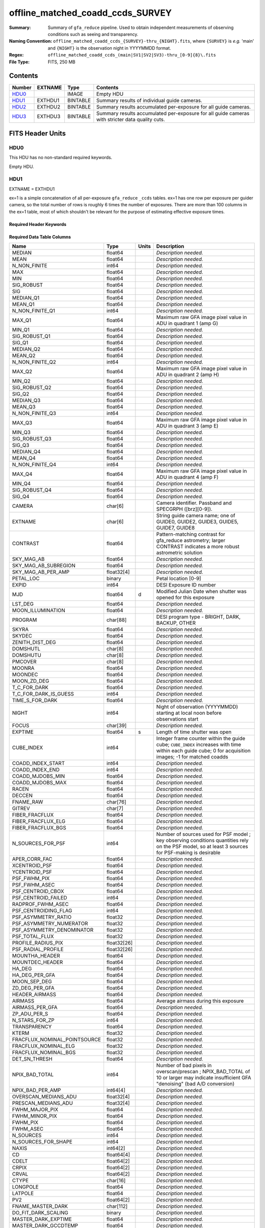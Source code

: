 =================================
offline_matched_coadd_ccds_SURVEY
=================================

:Summary: Summary of ``gfa_reduce`` pipeline. Used to obtain independent measurements
    of observing conditions such as seeing and transparency.
:Naming Convention: ``offline_matched_coadd_ccds_{SURVEY}-thru_{NIGHT}.fits``, where
    ``{SURVEY}`` is *e.g.* 'main' and ``{NIGHT}`` is the observation night in YYYYMMDD format.
:Regex: ``offline_matched_coadd_ccds_(main|SV1|SV2|SV3)-thru_[0-9]{8}\.fits``
:File Type: FITS, 250 MB

Contents
========

====== ======= ======== ===============================================================================================
Number EXTNAME Type     Contents
====== ======= ======== ===============================================================================================
HDU0_          IMAGE    Empty HDU
HDU1_  EXTHDU1 BINTABLE Summary results of individual guide cameras.
HDU2_  EXTHDU2 BINTABLE Summary results accumulated per-exposure for all guide cameras.
HDU3_  EXTHDU3 BINTABLE Summary results accumulated per-exposure for all guide cameras with stricter data quality cuts.
====== ======= ======== ===============================================================================================


FITS Header Units
=================

HDU0
----

This HDU has no non-standard required keywords.

Empty HDU.

HDU1
----

EXTNAME = EXTHDU1

ex=1 is a simple concatenation of all per-exposure ``gfa_reduce`` ``_ccds`` tables.
ex=1 has one row per exposure per guider camera, so the total number of rows is
roughly 6 times the number of exposures. There are more than 100 columns in the
ex=1 table, most of which shouldn't be relevant for the purpose of estimating
effective exposure times.


Required Header Keywords
~~~~~~~~~~~~~~~~~~~~~~~~

.. collapse:: Required Header Keywords Table

    .. rst-class:: keywords

    ====== ============= ==== =====================
    KEY    Example Value Type Comment
    ====== ============= ==== =====================
    NAXIS1 1749          int  length of dimension 1
    NAXIS2 140700        int  length of dimension 2
    ====== ============= ==== =====================

Required Data Table Columns
~~~~~~~~~~~~~~~~~~~~~~~~~~~

.. rst-class:: columns

============================ =========== ===== ================================================================================
Name                         Type        Units Description
============================ =========== ===== ================================================================================
MEDIAN                       float64           *Description needed.*
MEAN                         float64           *Description needed.*
N_NON_FINITE                 int64             *Description needed.*
MAX                          float64           *Description needed.*
MIN                          float64           *Description needed.*
SIG_ROBUST                   float64           *Description needed.*
SIG                          float64           *Description needed.*
MEDIAN_Q1                    float64           *Description needed.*
MEAN_Q1                      float64           *Description needed.*
N_NON_FINITE_Q1              int64             *Description needed.*
MAX_Q1                       float64           Maximum raw GFA image pixel value in ADU in quadrant 1 (amp G)
MIN_Q1                       float64           *Description needed.*
SIG_ROBUST_Q1                float64           *Description needed.*
SIG_Q1                       float64           *Description needed.*
MEDIAN_Q2                    float64           *Description needed.*
MEAN_Q2                      float64           *Description needed.*
N_NON_FINITE_Q2              int64             *Description needed.*
MAX_Q2                       float64           Maximum raw GFA image pixel value in ADU in quadrant 2 (amp H)
MIN_Q2                       float64           *Description needed.*
SIG_ROBUST_Q2                float64           *Description needed.*
SIG_Q2                       float64           *Description needed.*
MEDIAN_Q3                    float64           *Description needed.*
MEAN_Q3                      float64           *Description needed.*
N_NON_FINITE_Q3              int64             *Description needed.*
MAX_Q3                       float64           Maximum raw GFA image pixel value in ADU in quadrant 3 (amp E)
MIN_Q3                       float64           *Description needed.*
SIG_ROBUST_Q3                float64           *Description needed.*
SIG_Q3                       float64           *Description needed.*
MEDIAN_Q4                    float64           *Description needed.*
MEAN_Q4                      float64           *Description needed.*
N_NON_FINITE_Q4              int64             *Description needed.*
MAX_Q4                       float64           Maximum raw GFA image pixel value in ADU in quadrant 4 (amp F)
MIN_Q4                       float64           *Description needed.*
SIG_ROBUST_Q4                float64           *Description needed.*
SIG_Q4                       float64           *Description needed.*
CAMERA                       char[6]           Camera identifier. Passband and SPECGRPH ([brz][0-9]).
EXTNAME                      char[6]           String guide camera name; one of GUIDE0, GUIDE2, GUIDE3, GUIDE5, GUIDE7, GUIDE8
CONTRAST                     float64           Pattern-matching contrast for gfa_reduce astrometry; larger CONTRAST indicates a more robust astrometric solution
SKY_MAG_AB                   float64           *Description needed.*
SKY_MAG_AB_SUBREGION         float64           *Description needed.*
SKY_MAG_AB_PER_AMP           float32[4]        *Description needed.*
PETAL_LOC                    binary            Petal location [0-9]
EXPID                        int64             DESI Exposure ID number
MJD                          float64     d     Modified Julian Date when shutter was opened for this exposure
LST_DEG                      float64           *Description needed.*
MOON_ILLUMINATION            float64           *Description needed.*
PROGRAM                      char[88]          DESI program type - BRIGHT, DARK, BACKUP, OTHER
SKYRA                        float64           *Description needed.*
SKYDEC                       float64           *Description needed.*
ZENITH_DIST_DEG              float64           *Description needed.*
DOMSHUTL                     char[8]           *Description needed.*
DOMSHUTU                     char[8]           *Description needed.*
PMCOVER                      char[8]           *Description needed.*
MOONRA                       float64           *Description needed.*
MOONDEC                      float64           *Description needed.*
MOON_ZD_DEG                  float64           *Description needed.*
T_C_FOR_DARK                 float64           *Description needed.*
T_C_FOR_DARK_IS_GUESS        int64             *Description needed.*
TIME_S_FOR_DARK              float64           *Description needed.*
NIGHT                        int64             Night of observation (YYYYMMDD) starting at local noon before observations start
FOCUS                        char[39]          *Description needed.*
EXPTIME                      float64     s     Length of time shutter was open
CUBE_INDEX                   int64             Integer frame counter within the guide cube; ``CUBE_INDEX`` increases with time within each guide cube; 0 for acquisition images; -1 for matched coadds
COADD_INDEX_START            int64             *Description needed.*
COADD_INDEX_END              int64             *Description needed.*
COADD_MJDOBS_MIN             float64           *Description needed.*
COADD_MJDOBS_MAX             float64           *Description needed.*
RACEN                        float64           *Description needed.*
DECCEN                       float64           *Description needed.*
FNAME_RAW                    char[76]          *Description needed.*
GITREV                       char[7]           *Description needed.*
FIBER_FRACFLUX               float64           *Description needed.*
FIBER_FRACFLUX_ELG           float64           *Description needed.*
FIBER_FRACFLUX_BGS           float64           *Description needed.*
N_SOURCES_FOR_PSF            int64             Number of sources used for PSF model ; key observing conditions quantities rely on the PSF model, so at least 3 sources for PSF-making is desirable
APER_CORR_FAC                float64           *Description needed.*
XCENTROID_PSF                float64           *Description needed.*
YCENTROID_PSF                float64           *Description needed.*
PSF_FWHM_PIX                 float64           *Description needed.*
PSF_FWHM_ASEC                float64           *Description needed.*
PSF_CENTROID_CBOX            float64           *Description needed.*
PSF_CENTROID_FAILED          int64             *Description needed.*
RADPROF_FWHM_ASEC            float64           *Description needed.*
PSF_CENTROIDING_FLAG         int64             *Description needed.*
PSF_ASYMMETRY_RATIO          float32           *Description needed.*
PSF_ASYMMETRY_NUMERATOR      float32           *Description needed.*
PSF_ASYMMETRY_DENOMINATOR    float32           *Description needed.*
PSF_TOTAL_FLUX               float32           *Description needed.*
PROFILE_RADIUS_PIX           float32[26]       *Description needed.*
PSF_RADIAL_PROFILE           float32[26]       *Description needed.*
MOUNTHA_HEADER               float64           *Description needed.*
MOUNTDEC_HEADER              float64           *Description needed.*
HA_DEG                       float64           *Description needed.*
HA_DEG_PER_GFA               float64           *Description needed.*
MOON_SEP_DEG                 float64           *Description needed.*
ZD_DEG_PER_GFA               float64           *Description needed.*
HEADER_AIRMASS               float64           *Description needed.*
AIRMASS                      float64           Average airmass during this exposure
AIRMASS_PER_GFA              float64           *Description needed.*
ZP_ADU_PER_S                 float64           *Description needed.*
N_STARS_FOR_ZP               int64             *Description needed.*
TRANSPARENCY                 float64           *Description needed.*
KTERM                        float32           *Description needed.*
FRACFLUX_NOMINAL_POINTSOURCE float32           *Description needed.*
FRACFLUX_NOMINAL_ELG         float32           *Description needed.*
FRACFLUX_NOMINAL_BGS         float32           *Description needed.*
DET_SN_THRESH                float64           *Description needed.*
NPIX_BAD_TOTAL               int64             Number of bad pixels in overscan/prescan ; NPIX_BAD_TOTAL of 10 or larger may indicate insufficient GFA "denoising" (bad A/D conversion)
NPIX_BAD_PER_AMP             int64[4]          *Description needed.*
OVERSCAN_MEDIANS_ADU         float32[4]        *Description needed.*
PRESCAN_MEDIANS_ADU          float32[4]        *Description needed.*
FWHM_MAJOR_PIX               float64           *Description needed.*
FWHM_MINOR_PIX               float64           *Description needed.*
FWHM_PIX                     float64           *Description needed.*
FWHM_ASEC                    float64           *Description needed.*
N_SOURCES                    int64             *Description needed.*
N_SOURCES_FOR_SHAPE          int64             *Description needed.*
NAXIS                        int64[2]          *Description needed.*
CD                           float64[4]        *Description needed.*
CDELT                        float64[2]        *Description needed.*
CRPIX                        float64[2]        *Description needed.*
CRVAL                        float64[2]        *Description needed.*
CTYPE                        char[16]          *Description needed.*
LONGPOLE                     float64           *Description needed.*
LATPOLE                      float64           *Description needed.*
PV2                          float64[2]        *Description needed.*
FNAME_MASTER_DARK            char[112]         *Description needed.*
DO_FIT_DARK_SCALING          binary            *Description needed.*
MASTER_DARK_EXPTIME          float64           *Description needed.*
MASTER_DARK_GCCDTEMP         float64           *Description needed.*
DARK_TEMP_SCALING_FACTOR     float64           *Description needed.*
TOTAL_DARK_SCALING_FACTOR    float64           *Description needed.*
DARK_RESCALE_FACTORS_PER_AMP float64[4]        *Description needed.*
DARK_RESCALE_FACTOR_BESTFIT  float64           *Description needed.*
DARK_RESCALE_FACTOR_ADOPTED  float64           *Description needed.*
APPLY_DARK_RESCALE_FACTOR    binary            *Description needed.*
DARK_RESCALE_NCALLS          int64[4]          *Description needed.*
DARK_RESCALE_CONVERGED       binary[4]         *Description needed.*
REQ_MJD_MIN                  float64           *Description needed.*
REQ_MJD_MAX                  float64           *Description needed.*
N_PMGSTARS_ALL               int64             *Description needed.*
N_PMGSTARS_RETAINED          int64             *Description needed.*
FIBERFAC                     float64           *Description needed.*
FIBERFAC_ELG                 float64           *Description needed.*
FIBERFAC_BGS                 float64           *Description needed.*
SPECTRO_EXPID                int64             *Description needed.*
============================ =========== ===== ================================================================================

HDU2
----

EXTNAME = EXTHDU2

This HDU is intended to be the same as ex=3, except that ex=2 employs more permissive
quality cuts in the sense that no ``CONTRAST`` or ``N_SOURCES_FOR_PSF`` cuts are applied.
ex=2 still includes minimal quality cuts to remove cases of bad GFA readout such
as broken A/D conversion (lack of denoising) and zero-valued quadrants.
The idea behind ex=2 is that it avoids cuts that could bias toward retaining
cameras with relatively good observing conditions (*e.g.*, ``N_SOURCES_FOR_PSF`` is
preferentially higher when the transparency is better and the sky brightness is lower).
We found that in practice such biases generally don't matter at any appreciable level,
so in general it's recommended to use ex=3 rather than ex=2. The downside of
ex=2 is that in rare cases it may get very wrong values, especially for the
transparency when gfa_reduce astrometric pattern matching has catastrophically
failed (low CONTRAST parameter).

In some cases the lack of a ``CONTRAST`` cut in ex=2 can be valuable.
In rare instances (such as very poor observing conditions) a science exposure
can be omitted from ex=3 due to failed gfa_reduce astrometry. But the
PMGSTARS forced photometry is still usable, since the PMGSTARS forced
photometry proceeds as usual even if gfa_reduce astrometry has failed.
For this reason, as of late April 2021, the spectroscopy pipeline's tSNR
afterburner uses ex=2 rather than ex=3 (​https://github.com/desihub/desispec/pull/1245).


Required Header Keywords
~~~~~~~~~~~~~~~~~~~~~~~~

.. collapse:: Required Header Keywords Table

    .. rst-class:: keywords

    ====== ============= ==== =====================
    KEY    Example Value Type Comment
    ====== ============= ==== =====================
    NAXIS1 364           int  length of dimension 1
    NAXIS2 23290         int  length of dimension 2
    ====== ============= ==== =====================

Required Data Table Columns
~~~~~~~~~~~~~~~~~~~~~~~~~~~

.. rst-class:: columns

============================ ======== ====== ================================================================================
Name                         Type     Units  Description
============================ ======== ====== ================================================================================
EXPID                        int64           DESI Exposure ID number
CUBE_INDEX                   int64           Integer frame counter within the guide cube; ``CUBE_INDEX`` increases with time within each guide cube; 0 for acquisition images; -1 for matched coadds
NIGHT                        int64           Night of observation (YYYYMMDD) starting at local noon before observations start
EXPTIME                      float64  s      Exposure time; usually 5 seconds for guider frames, 15 seconds for acquisition images, and 5 seconds for matched coadds (average rather than sum)
FNAME_RAW                    char[76]        Raw file name processed by ``gfa_reduce``
SKYRA                        float64  deg    Telescope bore sight RA taken from raw header metadata
SKYDEC                       float64  deg    Telescope bore sight Dec taken from raw header metadata
PROGRAM                      char[88]        DESI program type - BRIGHT, DARK, BACKUP, OTHER
MOON_ILLUMINATION            float64         Moon illumination fraction (0 to 1)
MOON_ZD_DEG                  float64  deg    Moon zenith distance in degrees
MOON_SEP_DEG                 float64  deg    Moon angular separation in degrees relative to the observation's sky location
KTERM                        float32         Assumed r band k-term value in magnitudes per airmass; from DESI-5418
FRACFLUX_NOMINAL_POINTSOURCE float32         Point source nominal fraction of light in 1.52 arcsec diameter fiber-like aperture
FRACFLUX_NOMINAL_ELG         float32         Nominal fraction of light in 1.52 arcsec diameter fiber-like aperture for an ELG-like profile (r_half = 0.45 arcsec exponential)
FRACFLUX_NOMINAL_BGS         float32         Nominal fraction of light in 1.52 arcsec diameter fiber-like aperture for a BGS-like profile (r_half = 1.5 arcsec de Vaucouleurs)
MJD                          float64  d      Modified Julian Date when shutter was opened for this exposure
FWHM_ASEC                    float64  arcsec FWHM in arcseconds based on fitting the PSF with a beta = 3.5 Moffat profile
TRANSPARENCY                 float64         Transparency in r band; based on comparison against PS1 r magnitudes; zeropoints from DESI-5418; k-term given by ``KTERM`` column
SKY_MAG_AB                   float64         r band sky brightness measured from detrended GFA background levels; AB mag per square asec; zeropoints from DESI-5418
FIBER_FRACFLUX               float64         Point source fraction of light in 1.52 arcsec diameter aperture ASSUMING THE APERTURE IS PERFECTLY ALIGNED WITH THE PSF CENTROID
FIBER_FRACFLUX_ELG           float64         Same as ``FIBER_FRACFLUX`` but for an ELG-like profile (r_half = 0.45 arcsec exponential) rather than a point source
FIBER_FRACFLUX_BGS           float64         Same as ``FIBER_FRACFLUX`` but for a BGS-like profile (r_half = 1.5 arcsec de Vaucouleurs) rather than a point source
AIRMASS                      float64         Average airmass during this exposure
RADPROF_FWHM_ASEC            float64  arcsec PSF FWHM in arcsec measured directly from the PSF radial profile
FIBERFAC                     float64         PMGSTARS forced photometry amount of light in 1.52 arcsec diameter aperture normalized to nominal, assuming a point source profile
FIBERFAC_ELG                 float64         PMGSTARS forced photometry amount of light in 1.52 arcsec diameter aperture normalized to nominal, assuming an ELG-like profile (r_half = 0.45 arcsec exponential)
FIBERFAC_BGS                 float64         PMGSTARS forced photometry amount of light in 1.52 arcsec diameter aperture normalized to nominal, assuming a BGS-like profile (r_half = 1.5 arcsec de Vaucouleurs)
MINCONTRAST                  float64         Minimum ``gfa_reduce`` astrometric pattern matching contrast parameter among retained cameras
MAXCONTRAST                  float64         Maximum ``gfa_reduce`` astrometric pattern matching contrast parameter among retained cameras
============================ ======== ====== ================================================================================

HDU3
----

EXTNAME = EXTHDU3

This table aggregates information from ex=1 on a per-exposure basis by taking
the median across individual guide cameras, subject to some quality cuts applied
to ex=1 on a per-camera basis to remove potentially bad GFA measurements. These quality cuts are:

* remove rows of ex=1 with ``min(MAX_Q1, MAX_Q2, MAX_Q3, MAX_Q4) = 0``. Having a maximum raw pixel value of zero in a quadrant indicates a major readout problem.
* remove rows of ex=1 with ``NPIX_BAD_TOTAL >= 10``, since this is indicative of insufficient denoising (bad A/D conversion).
* remove rows of ex=1 with ``N_SOURCES_FOR_PSF < 3``.
* remove rows of ex=1 with ``CONTRAST < 2 (CONTRAST < 1.85)`` in the case of acquisition images (matched coadds). The goal is to remove instances where gfa_reduce astrometry pattern matching failed.

Required Header Keywords
~~~~~~~~~~~~~~~~~~~~~~~~

.. collapse:: Required Header Keywords Table

    .. rst-class:: keywords

    ====== ============= ==== =====================
    KEY    Example Value Type Comment
    ====== ============= ==== =====================
    NAXIS1 364           int  length of dimension 1
    NAXIS2 23142         int  length of dimension 2
    ====== ============= ==== =====================

Required Data Table Columns
~~~~~~~~~~~~~~~~~~~~~~~~~~~

.. rst-class:: columns

============================ ======== ====== ================================================================================
Name                         Type     Units  Description
============================ ======== ====== ================================================================================
EXPID                        int64           DESI Exposure ID number
CUBE_INDEX                   int64           Integer frame counter within the guide cube; ``CUBE_INDEX`` increases with time within each guide cube; 0 for acquisition images; -1 for matched coadds
NIGHT                        int64           Night of observation (YYYYMMDD) starting at local noon before observations start
EXPTIME                      float64  s      Exposure time; usually 5 seconds for guider frames, 15 seconds for acquisition images, and 5 seconds for matched coadds (average rather than sum)
FNAME_RAW                    char[76]        Raw file name processed by ``gfa_reduce``
SKYRA                        float64  deg    Telescope bore sight RA taken from raw header metadata
SKYDEC                       float64  deg    Telescope bore sight Dec taken from raw header metadata
PROGRAM                      char[88]        DESI program type - BRIGHT, DARK, BACKUP, OTHER
MOON_ILLUMINATION            float64         Moon illumination fraction (0 to 1)
MOON_ZD_DEG                  float64  deg    Moon zenith distance in degrees
MOON_SEP_DEG                 float64  deg    Moon angular separation in degrees relative to the observation's sky location
KTERM                        float32         Assumed r band k-term value in magnitudes per airmass; from DESI-5418
FRACFLUX_NOMINAL_POINTSOURCE float32         Point source nominal fraction of light in 1.52 arcsec diameter fiber-like aperture
FRACFLUX_NOMINAL_ELG         float32         Nominal fraction of light in 1.52 arcsec diameter fiber-like aperture for an ELG-like profile (r_half = 0.45 arcsec exponential)
FRACFLUX_NOMINAL_BGS         float32         Nominal fraction of light in 1.52 arcsec diameter fiber-like aperture for a BGS-like profile (r_half = 1.5 arcsec de Vaucouleurs)
MJD                          float64  d      Modified Julian Date when shutter was opened for this exposure
FWHM_ASEC                    float64  arcsec FWHM in arcseconds based on fitting the PSF with a beta = 3.5 Moffat profile
TRANSPARENCY                 float64         Transparency in r band; based on comparison against PS1 r magnitudes; zeropoints from DESI-5418; k-term given by ``KTERM`` column
SKY_MAG_AB                   float64         r band sky brightness measured from detrended GFA background levels; AB mag per square asec; zeropoints from DESI-5418
FIBER_FRACFLUX               float64         Point source fraction of light in 1.52 arcsec diameter aperture ASSUMING THE APERTURE IS PERFECTLY ALIGNED WITH THE PSF CENTROID
FIBER_FRACFLUX_ELG           float64         Same as ``FIBER_FRACFLUX`` but for an ELG-like profile (r_half = 0.45 arcsec exponential) rather than a point source
FIBER_FRACFLUX_BGS           float64         Same as ``FIBER_FRACFLUX`` but for a BGS-like profile (r_half = 1.5 arcsec de Vaucouleurs) rather than a point source
AIRMASS                      float64         Average airmass during this exposure
RADPROF_FWHM_ASEC            float64  arcsec PSF FWHM in arcsec measured directly from the PSF radial profile
FIBERFAC                     float64         PMGSTARS forced photometry amount of light in 1.52 arcsec diameter aperture normalized to nominal, assuming a point source profile
FIBERFAC_ELG                 float64         PMGSTARS forced photometry amount of light in 1.52 arcsec diameter aperture normalized to nominal, assuming an ELG-like profile (r_half = 0.45 arcsec exponential)
FIBERFAC_BGS                 float64         PMGSTARS forced photometry amount of light in 1.52 arcsec diameter aperture normalized to nominal, assuming a BGS-like profile (r_half = 1.5 arcsec de Vaucouleurs)
MINCONTRAST                  float64         Minimum ``gfa_reduce`` astrometric pattern matching contrast parameter among retained cameras
MAXCONTRAST                  float64         Maximum ``gfa_reduce`` astrometric pattern matching contrast parameter among retained cameras
============================ ======== ====== ================================================================================


Notes and Examples
==================

*Add notes and examples here.  You can also create links to example files.*
